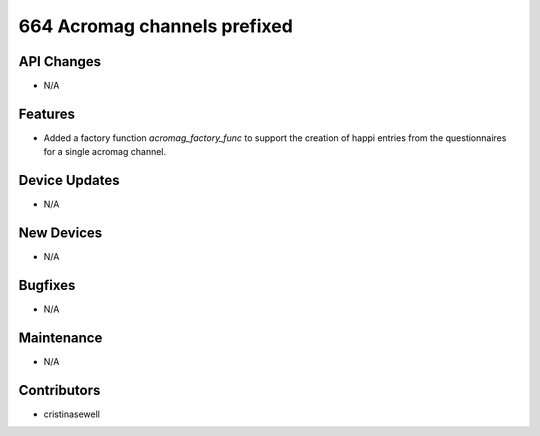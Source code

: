 664 Acromag channels prefixed
#################

API Changes
-----------
- N/A

Features
--------
- Added a factory function `acromag_factory_func` to support the creation of happi entries from the questionnaires for a single acromag channel.

Device Updates
--------------
- N/A

New Devices
-----------
- N/A

Bugfixes
--------
- N/A

Maintenance
-----------
- N/A

Contributors
------------
- cristinasewell
